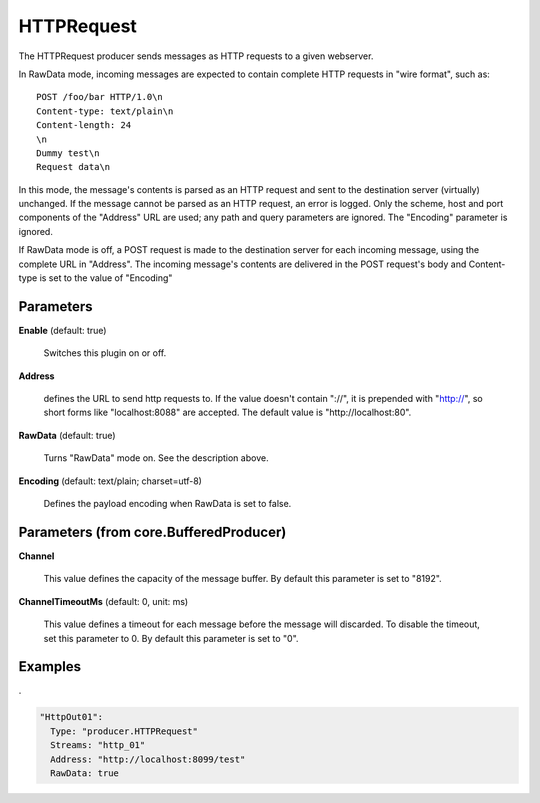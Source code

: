 .. Autogenerated by Gollum RST generator (docs/generator/*.go)

HTTPRequest
===========

The HTTPRequest producer sends messages as HTTP requests to a given webserver.

In RawData mode, incoming messages are expected to contain complete
HTTP requests in "wire format", such as:
::

  POST /foo/bar HTTP/1.0\n
  Content-type: text/plain\n
  Content-length: 24
  \n
  Dummy test\n
  Request data\n

In this mode, the message's contents is parsed as an HTTP request and
sent to the destination server (virtually) unchanged. If the message
cannot be parsed as an HTTP request, an error is logged. Only the scheme,
host and port components of the "Address" URL are used; any path and query
parameters are ignored. The "Encoding" parameter is ignored.

If RawData mode is off, a POST request is made to the destination server
for each incoming message, using the complete URL in "Address". The
incoming message's contents are delivered in the POST request's body
and Content-type is set to the value of "Encoding"




Parameters
----------

**Enable** (default: true)

  Switches this plugin on or off.
  

**Address**

  defines the URL to send http requests to. If the value doesn't
  contain "://",  it is prepended with "http://", so short forms like
  "localhost:8088" are accepted. The default value is "http://localhost:80".
  
  

**RawData** (default: true)

  Turns "RawData" mode on. See the description above.
  
  

**Encoding** (default: text/plain; charset=utf-8)

  Defines the payload encoding when RawData is set to false.
  
  

Parameters (from core.BufferedProducer)
---------------------------------------

**Channel**

  This value defines the capacity of the message buffer.
  By default this parameter is set to "8192".
  
  

**ChannelTimeoutMs** (default: 0, unit: ms)

  This value defines a timeout for each message
  before the message will discarded. To disable the timeout, set this
  parameter to 0.
  By default this parameter is set to "0".
  
  

Examples
--------

.

.. code-block:: yaml

	  "HttpOut01":
	    Type: "producer.HTTPRequest"
	    Streams: "http_01"
	    Address: "http://localhost:8099/test"
	    RawData: true





